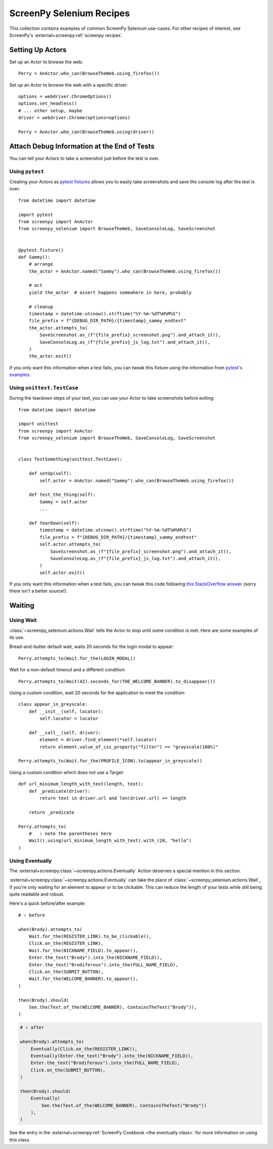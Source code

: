 .. _cookbook:

=========================
ScreenPy Selenium Recipes
=========================

This collection contains
examples of common ScreenPy Selenium use-cases.
For other recipes of interest,
see ScreenPy's :external+screenpy:ref:`screenpy recipes`.


.. _actor_setup:

Setting Up Actors
=================

Set up an Actor to browse the web::

    Perry = AnActor.who_can(BrowseTheWeb.using_firefox())

Set up an Actor to browse the web with a specific driver::

    options = webdriver.ChromeOptions()
    options.set_headless()
    # ... other setup, maybe
    driver = webdriver.Chrome(options=options)

    Perry = AnActor.who_can(BrowseTheWeb.using(driver))


Attach Debug Information at the End of Tests
============================================

You can tell your Actors to take a screenshot
just before the test is over.

Using ``pytest``
----------------

Creating your Actors as `pytest fixtures <https://docs.pytest.org/en/7.1.x/how-to/fixtures.html>`__
allows you to easily take screenshots and save the console log
after the test is over::

    from datetime import datetime

    import pytest
    from screenpy import AnActor
    from screenpy_selenium import BrowseTheWeb, SaveConsoleLog, SaveScreenshot


    @pytest.fixture()
    def Sammy():
        # arrange
        the_actor = AnActor.named("Sammy").who_can(BrowseTheWeb.using_firefox())

        # act
        yield the_actor  # assert happens somewhere in here, probably

        # cleanup
        timestamp = datetime.utcnow().strftime("%Y-%m-%dT%H%M%S")
        file_prefix = f"{DEBUG_DIR_PATH}/{timestamp}_sammy_endtest"
        the_actor.attempts_to(
            SaveScreenshot.as_(f"{file_prefix}_screenshot.png").and_attach_it(),
            SaveConsoleLog.as_(f"{file_prefix}_js_log.txt").and_attach_it(),
        )
        the_actor.exit()

If you only want this information when a test fails,
you can tweak this fixture using the information
from `pytest's examples <https://docs.pytest.org/en/latest/example/simple.html#making-test-result-information-available-in-fixtures>`__.


Using ``unittest.TestCase``
---------------------------

During the teardown steps of your test,
you can use your Actor to take screenshots
before exiting::

    from datetime import datetime

    import unittest
    from screenpy import AnActor
    from screenpy_selenium import BrowseTheWeb, SaveConsoleLog, SaveScreenshot


    class TestSomething(unittest.TestCase):

        def setUp(self):
            self.actor = AnActor.named("Sammy").who_can(BrowseTheWeb.using_firefox())

        def test_the_thing(self):
            Sammy = self.actor
            ...

        def tearDown(self):
            timestamp = datetime.utcnow().strftime("%Y-%m-%dT%H%M%S")
            file_prefix = f"{DEBUG_DIR_PATH}/{timestamp}_sammy_endtest"
            self.actor.attempts_to(
                SaveScreenshot.as_(f"{file_prefix}_screenshot.png").and_attach_it(),
                SaveConsoleLog.as_(f"{file_prefix}_js_log.txt").and_attach_it(),
            )
            self.actor.exit()

If you only want this information when a test fails,
you can tweak this code following
`this StackOverflow answer <https://stackoverflow.com/a/39606065>`__
(sorry there isn't a better source!).


Waiting
=======

Using Wait
----------

:class:`~screenpy_selenium.actions.Wait` tells the Actor to stop until some condition is met.
Here are some examples of its use.

Bread-and-butter default wait,
waits 20 seconds for the login modal to appear::

    Perry.attempts_to(Wait.for_the(LOGIN_MODAL))


Wait for a non-default timeout
and a different condition::

    Perry.attempts_to(Wait(42).seconds_for(THE_WELCOME_BANNER).to_disappear())


Using a custom condition,
wait 20 seconds
for the application to meet the condition::

    class appear_in_greyscale:
        def __init__(self, locator):
            self.locator = locator

        def __call__(self, driver):
            element = driver.find_element(*self.locator)
            return element.value_of_css_property("filter") == "grayscale(100%)"

    Perry.attempts_to(Wait.for_the(PROFILE_ICON).to(appear_in_greyscale))


Using a custom condition
which does not use a Target::

    def url_minimum_length_with_text(length, text):
        def _predicate(driver):
            return text in driver.url and len(driver.url) >= length

        return _predicate

    Perry.attempts_to(
        #   ⇩ note the parentheses here
        Wait().using(url_minimum_length_with_text).with_(20, "hello")
    )


Using Eventually
----------------

The :external+screenpy:class:`~screenpy.actions.Eventually` Action
deserves a special mention in this section.

:external+screenpy:class:`~screenpy.actions.Eventually` can take the place
of :class:`~screenpy_selenium.actions.Wait`,
if you're only waiting
for an element to appear
or to be clickable.
This can reduce the length of your tests
while still being quite readable
and robust.

Here's a quick before/after example::

    # ⇩ before

    when(Brody).attempts_to(
        Wait.for_the(REGISTER_LINK).to_be_clickable(),
        Click.on_the(REGISTER_LINK),
        Wait.for_the(NICKNAME_FIELD).to_appear(),
        Enter.the_text("Brody").into_the(NICKNAME_FIELD)),
        Enter.the_text("Brodiferous").into_the(FULL_NAME_FIELD),
        Click.on_the(SUBMIT_BUTTON),
        Wait.for_the(WELCOME_BANNER).to_appear(),
    )

    then(Brody).should(
        See.the(Text.of_the(WELCOME_BANNER), ContainsTheText("Brody")),
    )

.. code-block:: python

    # ⇩ after

    when(Brody).attempts_to(
        Eventually(Click.on_the(REGISTER_LINK)),
        Eventually(Enter.the_text("Brody").into_the(NICKNAME_FIELD)),
        Enter.the_text("Brodiferous").into_the(FULL_NAME_FIELD),
        Click.on_the(SUBMIT_BUTTON),
    )

    then(Brody).should(
        Eventually(
            See.the(Text.of_the(WELCOME_BANNER), ContainsTheText("Brody"))
        ),
    )

See the entry in the
:external+screenpy:ref:`ScreenPy Cookbook <the eventually class>`
for more information on using this class.

